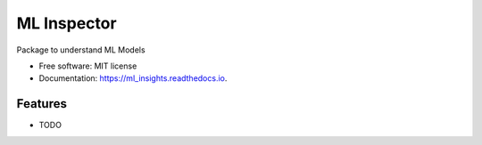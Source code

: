 ===============================
ML Inspector
===============================


Package to understand ML Models


* Free software: MIT license
* Documentation: https://ml_insights.readthedocs.io.


Features
--------

* TODO
